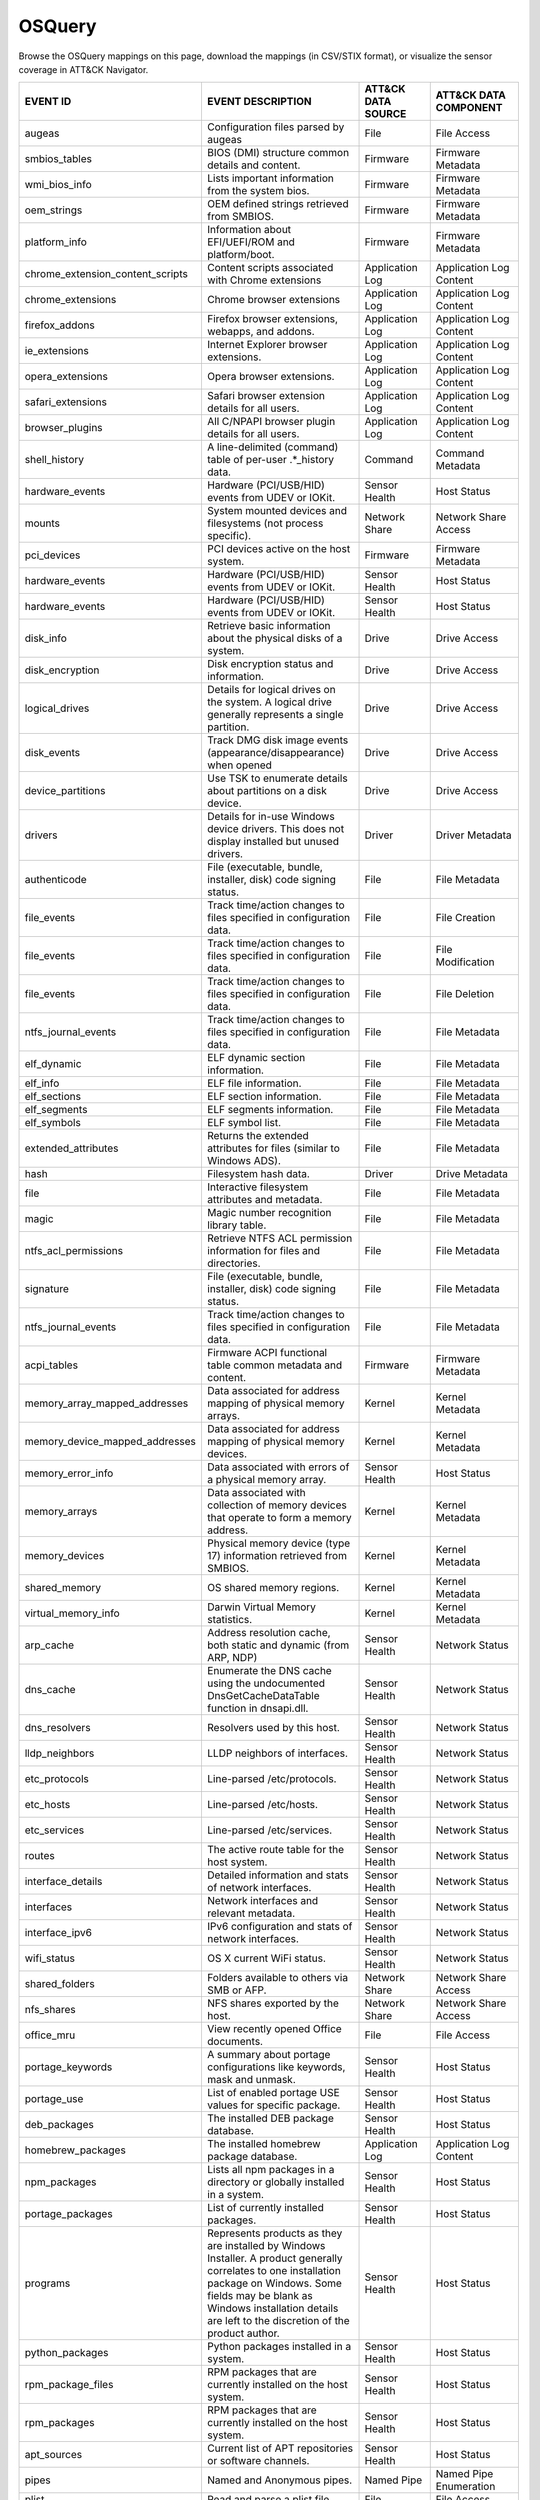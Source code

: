 OSQuery
=======

Browse the OSQuery mappings on this page, download the mappings (in CSV/STIX format), or
visualize the sensor coverage in ATT&CK Navigator.

.. raw:: html

    <p>
        <a class="btn btn-primary" target="_blank" href="../../csv/OSQuery-sensors-mappings-enterprise.csv">
        <i class="fa fa-table"></i> Download CSV</a>

        <a class="btn btn-primary" target="_blank" href="../../stix/OSQuery-mappings-enterprise.json">
        <i class="fa fa-file-excel-o"></i> Download STIX</a>

        <a class="btn btn-primary" target="_blank" href="https://mitre-attack.github.io/attack-navigator/#layerURL=https://center-for-threat-informed-defense.github.io/sensor-mappings-to-attack/navigator/OSQuery-heatmap.json">
        <i class="fa fa-map-signs"></i> Open in ATT&CK Navigator</a>
    </p>

.. MAPPINGS_TABLE Generated at: 2023-10-03T10:40:58.770502Z

.. list-table::
  :widths: 40 30 20 25
  :header-rows: 1

  * - EVENT ID
    - EVENT DESCRIPTION
    - ATT&CK DATA SOURCE
    - ATT&CK DATA COMPONENT

  * - augeas
    - Configuration files parsed by augeas
    - File
    - File Access

  * - smbios_tables
    - BIOS (DMI) structure common details and content.
    - Firmware
    - Firmware Metadata

  * - wmi_bios_info
    - Lists important information from the system bios.
    - Firmware
    - Firmware Metadata

  * - oem_strings
    - OEM defined strings retrieved from SMBIOS.
    - Firmware
    - Firmware Metadata

  * - platform_info
    - Information about EFI/UEFI/ROM and platform/boot.
    - Firmware
    - Firmware Metadata

  * - chrome_extension_content_scripts
    - Content scripts associated with Chrome extensions
    - Application Log
    - Application Log Content

  * - chrome_extensions
    - Chrome browser extensions
    - Application Log
    - Application Log Content

  * - firefox_addons
    - Firefox browser extensions, webapps, and addons.
    - Application Log
    - Application Log Content

  * - ie_extensions
    - Internet Explorer browser extensions.
    - Application Log
    - Application Log Content

  * - opera_extensions
    - Opera browser extensions.
    - Application Log
    - Application Log Content

  * - safari_extensions
    - Safari browser extension details for all users.
    - Application Log
    - Application Log Content

  * - browser_plugins
    - All C/NPAPI browser plugin details for all users.
    - Application Log
    - Application Log Content

  * - shell_history
    - A line-delimited (command) table of per-user .*_history data.
    - Command
    - Command Metadata

  * - hardware_events
    - Hardware (PCI/USB/HID) events from UDEV or IOKit.
    - Sensor Health
    - Host Status

  * - mounts
    - System mounted devices and filesystems (not process specific).
    - Network Share
    - Network Share Access

  * - pci_devices
    - PCI devices active on the host system.
    - Firmware
    - Firmware Metadata

  * - hardware_events
    - Hardware (PCI/USB/HID) events from UDEV or IOKit.
    - Sensor Health
    - Host Status

  * - hardware_events
    - Hardware (PCI/USB/HID) events from UDEV or IOKit.
    - Sensor Health
    - Host Status

  * - disk_info
    - Retrieve basic information about the physical disks of a system.
    - Drive
    - Drive Access

  * - disk_encryption
    - Disk encryption status and information.
    - Drive
    - Drive Access

  * - logical_drives
    - Details for logical drives on the system. A logical drive generally represents a single partition.
    - Drive
    - Drive Access

  * - disk_events
    - Track DMG disk image events (appearance/disappearance) when opened
    - Drive
    - Drive Access

  * - device_partitions
    - Use TSK to enumerate details about partitions on a disk device.
    - Drive
    - Drive Access

  * - drivers
    - Details for in-use Windows device drivers. This does not display installed but unused drivers.
    - Driver
    - Driver Metadata

  * - authenticode
    - File (executable, bundle, installer, disk) code signing status.
    - File
    - File Metadata

  * - file_events
    - Track time/action changes to files specified in configuration data.
    - File
    - File Creation

  * - file_events
    - Track time/action changes to files specified in configuration data.
    - File
    - File Modification

  * - file_events
    - Track time/action changes to files specified in configuration data.
    - File
    - File Deletion

  * - ntfs_journal_events
    - Track time/action changes to files specified in configuration data.
    - File
    - File Metadata

  * - elf_dynamic
    - ELF dynamic section information.
    - File
    - File Metadata

  * - elf_info
    - ELF file information.
    - File
    - File Metadata

  * - elf_sections
    - ELF section information.
    - File
    - File Metadata

  * - elf_segments
    - ELF segments information.
    - File
    - File Metadata

  * - elf_symbols
    - ELF symbol list.
    - File
    - File Metadata

  * - extended_attributes
    - Returns the extended attributes for files (similar to Windows ADS).
    - File
    - File Metadata

  * - hash
    - Filesystem hash data.
    - Driver
    - Drive Metadata

  * - file
    - Interactive filesystem attributes and metadata.
    - File
    - File Metadata

  * - magic
    - Magic number recognition library table.
    - File
    - File Metadata

  * - ntfs_acl_permissions
    - Retrieve NTFS ACL permission information for files and directories.
    - File
    - File Metadata

  * - signature
    - File (executable, bundle, installer, disk) code signing status.
    - File
    - File Metadata

  * - ntfs_journal_events
    - Track time/action changes to files specified in configuration data.
    - File
    - File Metadata

  * - acpi_tables
    - Firmware ACPI functional table common metadata and content.
    - Firmware
    - Firmware Metadata

  * - memory_array_mapped_addresses
    - Data associated for address mapping of physical memory arrays.
    - Kernel
    - Kernel Metadata

  * - memory_device_mapped_addresses
    - Data associated for address mapping of physical memory devices.
    - Kernel
    - Kernel Metadata

  * - memory_error_info
    - Data associated with errors of a physical memory array.
    - Sensor Health
    - Host Status

  * - memory_arrays
    - Data associated with collection of memory devices that operate to form a memory address.
    - Kernel
    - Kernel Metadata

  * - memory_devices
    - Physical memory device (type 17) information retrieved from SMBIOS.
    - Kernel
    - Kernel Metadata

  * - shared_memory
    - OS shared memory regions.
    - Kernel
    - Kernel Metadata

  * - virtual_memory_info
    - Darwin Virtual Memory statistics.
    - Kernel
    - Kernel Metadata

  * - arp_cache
    - Address resolution cache, both static and dynamic (from ARP, NDP)
    - Sensor Health
    - Network Status

  * - dns_cache
    - Enumerate the DNS cache using the undocumented DnsGetCacheDataTable function in dnsapi.dll.
    - Sensor Health
    - Network Status

  * - dns_resolvers
    - Resolvers used by this host.
    - Sensor Health
    - Network Status

  * - lldp_neighbors
    - LLDP neighbors of interfaces.
    - Sensor Health
    - Network Status

  * - etc_protocols
    - Line-parsed /etc/protocols.
    - Sensor Health
    - Network Status

  * - etc_hosts
    - Line-parsed /etc/hosts.
    - Sensor Health
    - Network Status

  * - etc_services
    - Line-parsed /etc/services.
    - Sensor Health
    - Network Status

  * - routes
    - The active route table for the host system.
    - Sensor Health
    - Network Status

  * - interface_details
    - Detailed information and stats of network interfaces.
    - Sensor Health
    - Network Status

  * - interfaces
    - Network interfaces and relevant metadata.
    - Sensor Health
    - Network Status

  * - interface_ipv6
    - IPv6 configuration and stats of network interfaces.
    - Sensor Health
    - Network Status

  * - wifi_status
    - OS X current WiFi status.
    - Sensor Health
    - Network Status

  * - shared_folders
    - Folders available to others via SMB or AFP.
    - Network Share
    - Network Share Access

  * - nfs_shares
    - NFS shares exported by the host.
    - Network Share
    - Network Share Access

  * - office_mru
    - View recently opened Office documents.
    - File
    - File Access

  * - portage_keywords
    - A summary about portage configurations like keywords, mask and unmask.
    - Sensor Health
    - Host Status

  * - portage_use
    - List of enabled portage USE values for specific package.
    - Sensor Health
    - Host Status

  * - deb_packages
    - The installed DEB package database.
    - Sensor Health
    - Host Status

  * - homebrew_packages
    - The installed homebrew package database.
    - Application Log
    - Application Log Content

  * - npm_packages
    - Lists all npm packages in a directory or globally installed in a system.
    - Sensor Health
    - Host Status

  * - portage_packages
    - List of currently installed packages.
    - Sensor Health
    - Host Status

  * - programs
    - Represents products as they are installed by Windows Installer. A product generally correlates to one installation package on Windows. Some fields may be blank as Windows installation details are left to the discretion of the product author.
    - Sensor Health
    - Host Status

  * - python_packages
    - Python packages installed in a system.
    - Sensor Health
    - Host Status

  * - rpm_package_files
    - RPM packages that are currently installed on the host system.
    - Sensor Health
    - Host Status

  * - rpm_packages
    - RPM packages that are currently installed on the host system.
    - Sensor Health
    - Host Status

  * - apt_sources
    - Current list of APT repositories or software channels.
    - Sensor Health
    - Host Status

  * - pipes
    - Named and Anonymous pipes.
    - Named Pipe
    - Named Pipe Enumeration

  * - plist
    - Read and parse a plist file.
    - File
    - File Access

  * - powershell_events
    - Powershell script blocks reconstructed to their full script content, this table requires script block logging to be enabled.
    - Script
    - Script Execution

  * - process_events
    - Track time/action process executions.
    - Process
    - Process Metadata

  * - process_envs
    - A key/value table of environment variables for each process.
    - Process
    - Process Metadata

  * - listening_ports
    - Processes with listening (bound) network sockets/ports.
    - Sensor Health
    - Network Status

  * - process_memory_map
    - Process memory mapped files and pseudo device/regions.
    - Process
    - Process Metadata

  * - process_namespaces
    - Linux namespaces for processes running on the host system.
    - Process
    - Process Metadata

  * - process_open_files
    - File descriptors for each process.
    - Process
    - Process Metadata

  * - process_open_pipes
    - Pipes and partner processes for each process.
    - Process
    - Process Metadata

  * - process_open_sockets
    - Processes which have open network sockets on the system.
    - Process
    - Process Metadata

  * - process_file_events
    - A File Integrity Monitor implementation using the audit service.
    - File
    - File Metadata

  * - processes
    - All running processes on the host system.
    - Process
    - Process Enumeration

  * - appcompat_shims
    - Application Compatibility shims are a way to persist malware. This table presents the AppCompat Shim information from the registry in a nice format.
    - Windows Registry
    - Windows Registry Key Access

  * - registry
    - All of the Windows registry hives.
    - Windows Registry
    - Windows Registry Key Access

  * - userassist
    - UserAssist Registry Key tracks when a user executes an application from Windows Explorer.
    - Windows Registry
    - Windows Registry Key Access

  * - selinux_events
    - Track SELinux events.
    - Sensor Health
    - Host Status

  * - selinux_settings
    - Track active SELinux settings.
    - Sensor Health
    - Host Status

  * - services
    - Lists all installed Windows services and their relevant data.
    - Service
    - Service Enumeration

  * - socket_events
    - Track network socket opens and closes.
    - Network Traffic
    - Network Traffic Content

  * - authorized_keys
    - A line-delimited authorized_keys table
    - User Account
    - User Account Metadata

  * - ssh_configs
    - A table of parsed ssh_configs.
    - Sensor Health
    - Network Status

  * - known_hosts
    - A line-delimited known_hosts table.
    - Sensor Health
    - Network Status

  * - ad_config
    - OS X Active Directory configuration.
    - Active Directory
    - Active Directory Metadata

  * - sandboxes
    - OS X application sandboxes container details.
    - Image
    - Image Metadata

  * - app_schemes
    - OS X application schemes and handlers (e.g., http, file, mailto).
    - Sensor Health
    - Host Status

  * - patches
    - Lists all the patches applied. Note: This does not include patches applied via MSI or downloaded from Windows Update (e.g. Service Packs).
    - Sensor Health
    - Host Status

  * - authorization_mechanisms
    - OS X Authorization mechanisms database.
    - Kernel
    - Kernel Module Load

  * - authorizations
    - OS X Authorization rights database.
    - User Account
    - User Account Metadata

  * - autoexec
    - Aggregate of executables that will automatically execute on the target machine. This is an amalgamation of other tables like services, scheduled_tasks, startup_items and more.
    - Windows Registry
    - Windows Registry Key Access

  * - background_activities_moderator
    - Background Activities Moderator (BAM) tracks application execution.
    - Process
    - Process Metadata

  * - winbaseobj
    - Lists named Windows objects in the default object directories, across all terminal services sessions. Example Windows ojbect types include Mutexes, Events, Jobs and Semaphors.
    - Sensor Health
    - Host Status

  * - system_info
    - System information for identification.
    - Sensor Health
    - Host Status

  * - battery
    - Provides information about the internal battery of a Macbook.
    - Sensor Health
    - Host Status

  * - bitlocker_info
    - Retrieve bitlocker status of the machine.
    - Driver
    - Driver Metadata

  * - block_devices
    - Block (buffered access) device file nodes: disks, ramdisks, and DMG containers.
    - Sensor Health
    - Host Status

  * - certificates
    - Certificate Authorities installed in Keychains/ca-bundles.
    - Certificate
    - Certificate Registration

  * - chassis_info
    - Display information pertaining to the chassis and its security status.
    - Sensor Health
    - Host Status

  * - cpuid
    - Useful CPU features from the cpuid ASM call.
    - Sensor Health
    - Host Status

  * - cpu_info
    - Info about the CPU running on the machine.
    - Sensor Health
    - Host Status

  * - cpu_time
    - Displays information from /proc/stat file about the time the cpu cores spent in different parts of the system.
    - Sensor Health
    - Host Status

  * - windows_crashes
    - Extracted information from Windows crash logs (Minidumps).
    - Sensor Health
    - Host Status

  * - crashes
    - Application, System, and Mobile App crash logs.
    - Sensor Health
    - Host Status

  * - crontab
    - Line parsed values from system and user cron/tab.
    - Scheduled Job
    - Scheduled Job Metadata

  * - default_environment
    - Default environment variables and values.
    - Sensor Health
    - Host Status

  * - preferences
    - OS X defaults and managed preferences.
    - Sensor Health
    - Host Status

  * - device_file
    - Similar to the file table, but use TSK and allow block address access
    - Drive
    - Drive Access

  * - device_firmware
    - A best-effort list of discovered firmware versions.
    - Sensor Health
    - Host Status

  * - device_hash
    - Similar to the hash table, but use TSK and allow block address access
    - File
    - File Metadata

  * - asl
    - Queries the Apple System Log data structure for system events
    - Sensor Health
    - Host Status

  * - event_taps
    - Returns information about installed event taps.
    - Sensor Health
    - Host Status

  * - fan_speed_sensors
    - Fan speeds.
    - Sensor Health
    - Host Status

  * - alf
    - OS X application layer firewall (ALF) service details.
    - Firewall
    - Firewall Metadata

  * - alf_explicit_auths
    - ALF services explicitly allowed to perform networking.
    - Firewall
    - Firewall Enumeration

  * - alf_exceptions
    - OS X application layer firewall (ALF) service exceptions
    - Firewall
    - Firewall Rule Modification

  * - gatekeeper_apps
    - Gatekeeper apps a user has allowed to run.
    - Service
    - Service Metadata

  * - gatekeeper
    - OS X Gatekeeper Details.
    - Service
    - Service Metadata

  * - video_info
    - Retrieve video card information of the machine.
    - Sensor Health
    - Host Status

  * - hvci_status
    - Retrieve HVCI info of the machine.
    - Sensor Health
    - Host Status

  * - ibridge_info
    - Information about the Apple iBridge hardware controller.
    - Sensor Health
    - Host Status

  * - windows_optional_features
    - Lists names and installation states of windows features. Maps to Win32_OptionalFeature WMI class.
    - Sensor Health
    - Host Status

  * - apps
    - OS X applications installed in known search paths (e.g., /Applications)
    - Sensor Health
    - Host Status

  * - sip_config
    - Apple's System Integrity Protection (rootless) status.
    - Sensor Health
    - Host Status

  * - intel_me_info
    - Intel ME/CSE Info.
    - Sensor Health
    - Host Status

  * - iokit_devicetree
    - The IOKit registry matching the DeviceTree plane.
    - Driver
    - Driver Metadata

  * - iokit_registry
    - The full IOKit registry without selecting a plane.
    - Driver
    - Driver Metadata

  * - kernel_extensions
    - OS X's kernel extensions, both loaded and within the load search path.
    - Kernel
    - Kernel Metadata

  * - kernel_info
    - Basic active kernel information.
    - Kernel
    - Kernel Metadata

  * - kernel_panics
    - System kernel panic logs.
    - Sensor Health
    - Host Status

  * - system_controls
    - sysctl names, values, and settings information.
    - Sensor Health
    - Host Status

  * - kva_speculative_info
    - Display kernel virtual address and speculative execution information for the system.
    - Kernel
    - Kernel Metadata

  * - keychain_acls
    - Applications that have ACL entries in the keychain.
    - Sensor Health
    - Host Status

  * - keychain_items
    - Generic details about keychain items.
    - Sensor Health
    - Host Status

  * - launchd
    - LaunchAgents and LaunchDaemons from default search paths.
    - Scheduled Job
    - Scheduled Job Metadata

  * - launchd_overrides
    - Override keys, per user, for LaunchDaemons and Agents.
    - Scheduled Job
    - Scheduled Job Metadata

  * - fbsd_kmods
    - Loaded FreeBSD kernel modules.
    - Kernel
    - Kernel Module Load

  * - kernel_modules
    - Linux kernel modules both loaded and within the load search path.
    - Kernel
    - Kernel Module Load

  * - groups
    - Local system groups.
    - Group
    - Group Metadata

  * - logged_in_users
    - Users with an active shell on the system.
    - Logon Session
    - Logon Session Metadata

  * - last
    - System logins and logouts.
    - Logon Session
    - Logon Session Metadata

  * - managed_policies
    - The managed configuration policies from AD, MDM, MCX, etc.
    - Active Directory
    - Active Directory Object Access

  * - memory_info
    - Main memory information in bytes.
    - Sensor Health
    - Host Status

  * - memory_map
    - OS memory region map.
    - Sensor Health
    - Host Status

  * - connectivity
    - Booleans about Windows network connectivity.
    - Sensor Health
    - Host Status

  * - ntdomains
    - Display basic NT domain information of a Windows machine.
    - Sensor Health
    - Host Status

  * - os_version
    - A single row containing the operating system name and version.
    - Sensor Health
    - Host Status

  * - package_bom
    - OS X package bill of materials (BOM) file list.
    - File
    - File Metadata

  * - package_receipts
    - OS X package receipt details.
    - Process
    - Process Metadata

  * - iptables
    - Linux IP packet filtering and NAT tool.
    - Firewall
    - Firewall Enumeration

  * - cups_jobs
    - Returns all completed print jobs from cups.
    - Sensor Health
    - Host Status

  * - cups_destinations
    - Returns all configured printers.
    - Sensor Health
    - Host Status

  * - quicklook_cache
    - Files and thumbnails within OS X's Quicklook Cache.
    - File
    - File Metadata

  * - windows_security_products
    - Enumeration of registered Windows security products.
    - Sensor Health
    - Host Status

  * - ulimit_info
    - System resource usage limits.
    - Sensor Health
    - Host Status

  * - running_apps
    - macOS applications currently running on the host system.
    - Process
    - Process Creation

  * - screenlock
    - macOS screenlock status for the current logged in user context.
    - User Interface
    - System Settings

  * - apparmor_events
    - Track AppArmor (security auditing) events.
    - Sensor Health
    - Host Status

  * - apparmor_profiles
    - Track active AppArmor profiles.
    - Sensor Health
    - Host Status

  * - windows_security_center
    - The health status of Window Security features. Health values can be "Good", "Poor". "Snoozed", "Not Monitored", and "Error".
    - Sensor Health
    - Host Status

  * - shared_resources
    - Displays shared resources on a computer system running Windows. This may be a disk drive, printer, interprocess communication, or other sharable device.
    - Sensor Health
    - Host Status

  * - sharing_preferences
    - OS X Sharing preferences.
    - Network Share
    - Network Share Access

  * - shimcache
    - Application Compatibility Cache, contains artifacts of execution.
    - File
    - File Metadata

  * - mdfind
    - Run searches against the spotlight database.
    - File
    - File Metadata

  * - mdls
    - Query file metadata in the Spotlight database.
    - File
    - File Metadata

  * - startup_items
    - Applications and binaries set as user/login startup items.
    - Windows Registry
    - Windows Registry Key Access

  * - sudoers
    - Rules for running commands as other users via sudo.
    - Sensor Health
    - Host Status

  * - suid_bin
    - suid binaries in common locations.
    - File
    - File Metadata

  * - syslog_events
    - Linux syslog events.
    - Sensor Health
    - Host Status

  * - time_machine_backups
    - Backups to drives using TimeMachine.
    - Drive
    - Drive Modification

  * - time_machine_destinations
    - Locations backed up to using Time Machine.
    - Drive
    - Drive Metadata

  * - usb_devices
    - USB devices that are actively plugged into the host system.
    - Drive
    - Drive Creation

  * - xprotect_meta
    - Database of the machine's XProtect browser-related signatures.
    - Sensor Health
    - Host Status

  * - xprotect_entries
    - Database of the machine's XProtect signatures.
    - Sensor Health
    - Host Status

  * - xprotect_reports
    - Database of XProtect matches (if user generated/sent an XProtect report).
    - Sensor Health
    - Host Status

  * - scheduled_tasks
    - Lists all of the tasks in the Windows task scheduler.
    - Scheduled Task
    - Scheduled Task Enumeration

  * - account_policy_data
    - Additional OS X user account data from the AccountPolicy section of OpenDirectory.
    - User Account
    - User Account Metadata

  * - users
    - Local user accounts (including domain accounts that have logged on locally (Windows)).
    - User Account
    - User Account Access

  * - user_events
    - Track user events from the audit framework.
    - User Account
    - User Account Authentication

  * - user_groups
    - Local system user group relationships.
    - Group
    - Group Metadata

  * - logon_sessions
    - Windows Logon Session.
    - Logon Session
    - Logon Session Metadata

  * - shadow
    - Local system users encrypted passwords and related information. Please note, that you usually need superuser rights to access `/etc/shadow`.
    - User Account
    - User Account Metadata
  * - user_ssh_keys
    - Returns the private keys in the users ~/.ssh directory and whether or not they are encrypted.
    - User Account
    - User Account Metadata

  * - wmi_cli_event_consumers
    - WMI CommandLineEventConsumer, which can be used for persistence on Windows.
    - WMI
    - WMI Creation

  * - wmi_filter_consumer_binding
    - Lists the relationship between event consumers and filters.
    - WMI
    - WMI Enumeration

  * - wmi_event_filters
    - Lists WMI event filters.
    - WMI
    - WMI Enumeration

  * - wmi_script_event_consumers
    - WMI ActiveScriptEventConsumer, which can be used for persistence on Windows.
    - WMI
    - WMI Creation
.. /MAPPINGS_TABLE
